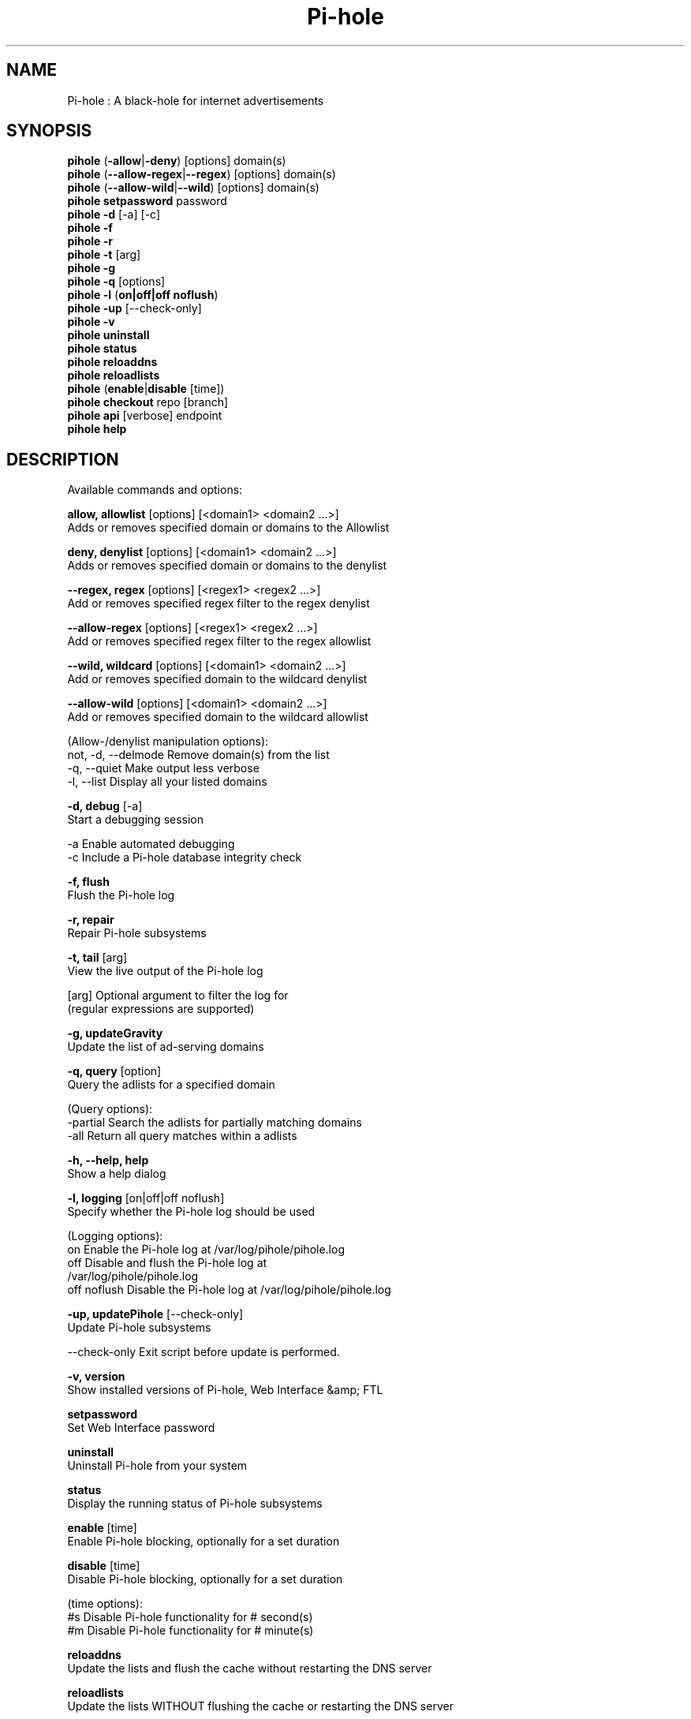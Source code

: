 .TH "Pi-hole" "8" "Pi-hole" "Pi-hole" "April 2020"
.SH "NAME"

Pi-hole : A black-hole for internet advertisements
.br
.SH "SYNOPSIS"

\fBpihole\fR (\fB-allow\fR|\fB-deny\fR) [options] domain(s)
.br
\fBpihole\fR (\fB--allow-regex\fR|\fB--regex\fR) [options] domain(s)
.br
\fBpihole\fR (\fB--allow-wild\fR|\fB--wild\fR) [options] domain(s)
.br
\fBpihole setpassword\fR password
.br
\fBpihole\fR \fB-d\fR [-a] [-c]
.br
\fBpihole -f
.br
pihole -r
.br
\fBpihole\fR \fB-t\fR [arg]
.br
\fBpihole -g\fR
.br
\fBpihole\fR \fB-q\fR [options]
.br
\fBpihole\fR \fB-l\fR (\fBon|off|off noflush\fR)
.br
\fBpihole -up \fR[--check-only]
.br
\fBpihole -v\fR
.br
\fBpihole uninstall\fR
.br
\fBpihole status\fR
.br
\fBpihole reloaddns\fR
.br
\fBpihole reloadlists\fR
.br
\fBpihole\fR (\fBenable\fR|\fBdisable\fR [time])
.br
\fBpihole\fR \fBcheckout\fR repo [branch]
.br
\fBpihole\fR \fBapi\fR [verbose] endpoint
.br
\fBpihole\fR \fBhelp\fR
.br
.SH "DESCRIPTION"

Available commands and options:
.br

\fBallow, allowlist\fR [options] [<domain1> <domain2 ...>]
.br
    Adds or removes specified domain or domains to the Allowlist
.br

\fBdeny, denylist\fR [options] [<domain1> <domain2 ...>]
.br
    Adds or removes specified domain or domains to the denylist
.br

\fB--regex, regex\fR [options] [<regex1> <regex2 ...>]
.br
    Add or removes specified regex filter to the regex denylist
.br

\fB--allow-regex\fR [options] [<regex1> <regex2 ...>]
.br
    Add or removes specified regex filter to the regex allowlist
.br

\fB--wild, wildcard\fR [options] [<domain1> <domain2 ...>]
.br
    Add or removes specified domain to the wildcard denylist
.br

\fB--allow-wild\fR [options] [<domain1> <domain2 ...>]
.br
    Add or removes specified domain to the wildcard allowlist
.br

    (Allow-/denylist manipulation options):
.br
      not, -d, --delmode  Remove domain(s) from the list
.br
      -q, --quiet         Make output less verbose
.br
      -l, --list          Display all your listed domains
.br

\fB-d, debug\fR [-a]
.br
    Start a debugging session
.br

      -a                Enable automated debugging
      -c                Include a Pi-hole database integrity check
.br

\fB-f, flush\fR
.br
    Flush the Pi-hole log
.br

\fB-r, repair\fR
.br
    Repair Pi-hole subsystems
.br

\fB-t, tail\fR [arg]
.br
    View the live output of the Pi-hole log
.br

      [arg]             Optional argument to filter the log for
                        (regular expressions are supported)
.br

\fB-g, updateGravity\fR
.br
    Update the list of ad-serving domains
.br

\fB-q, query\fR [option]
.br
    Query the adlists for a specified domain
.br

    (Query options):
.br
      -partial          Search the adlists for partially matching domains
.br
      -all              Return all query matches within a adlists
.br

\fB-h, --help, help\fR
.br
    Show a help dialog
.br

\fB-l, logging\fR [on|off|off noflush]
.br
    Specify whether the Pi-hole log should be used
.br

    (Logging options):
.br
      on                Enable the Pi-hole log at /var/log/pihole/pihole.log
.br
      off               Disable and flush the Pi-hole log at
                        /var/log/pihole/pihole.log
.br
      off noflush       Disable the Pi-hole log at /var/log/pihole/pihole.log
.br

\fB-up, updatePihole\fR [--check-only]
.br
    Update Pi-hole subsystems
.br

      --check-only      Exit script before update is performed.
.br

\fB-v, version\fR
.br
    Show installed versions of Pi-hole, Web Interface &amp; FTL
.br

\fBsetpassword\fR
.br
    Set Web Interface password
.br

\fBuninstall\fR
.br
    Uninstall Pi-hole from your system
.br

\fBstatus\fR
.br
    Display the running status of Pi-hole subsystems
.br

\fBenable\fR [time]
.br
    Enable Pi-hole blocking, optionally for a set duration
.br

\fBdisable\fR [time]
.br
    Disable Pi-hole blocking, optionally for a set duration
.br

    (time options):
.br
      #s                Disable Pi-hole functionality for # second(s)
.br
      #m                Disable Pi-hole functionality for # minute(s)
.br

\fBreloaddns\fR
.br
    Update the lists and flush the cache without restarting the DNS server
.br

\fBreloadlists\fR
.br
    Update the lists WITHOUT flushing the cache or restarting the DNS server
.br

\fBcheckout\fR [repo] [branch]
.br
    Switch Pi-hole subsystems to a different GitHub branch
.br

    (repo options):
.br
      core              Change the branch of Pi-hole's core subsystem
.br
      web               Change the branch of Admin Console subsystem
.br
      ftl               Change the branch of Pi-hole's FTL subsystem
.br
    (branch options):
.br
      master            Update subsystems to the latest stable release
.br
      dev               Update subsystems to the latest development
                        release
.br
      branchname        Update subsystems to the specified branchname
.br

\fBapi\fR [verbose] endpoint
.br
    Query the Pi-hole API at <endpoint>
.br

      verbose           Show authentication and status messages
.br

.SH "EXAMPLE"

Some usage examples
.br

Allow-/denylist manipulation
.br

\fBpihole allow iloveads.example.com\fR
.br
    Allow "iloveads.example.com"
.br

\fBpihole deny remove noads.example.com\fR
.br
    Removes "noads.example.com" from denylist
.br

\fBpihole --wild example.com\fR
.br
    Adds example.com as a wildcard - would block all subdomains of
    example.com, including example.com itself.
.br

\fBpihole --regex "ad.*\\.example\\.com$"\fR
.br
    Adds "ad.*\\.example\\.com$" to the regex denylist.
    Would block all subdomains of example.com which start with "ad"
.br

Changing the Web Interface password
.br

\fBpihole setpassword ExamplePassword\fR
.br
    Change the password to "ExamplePassword"
.br

Updating lists from internet sources
.br

\fBpihole -g\fR
.br
    Update the list of ad-serving domains
.br

Displaying version information
.br

\fBpihole -v\fR
.br
    Display the current version of Pi-hole
.br

Temporarily disabling Pi-hole
.br

\fBpihole disable 5m\fR
.br
    Disable Pi-hole functionality for five minutes
.br

Switching Pi-hole subsystem branches
.br

\fBpihole checkout master\fR
.br
    Switch to master branch
.br

\fBpihole checkout core dev\fR
.br
    Switch to core development branch
.br

\fBpihole networkflush\fR
.br
    Flush information stored in Pi-hole's network table
    Add '--arp' to additionally flush the ARP table
.br

\fBpihole api stats/summary\fR
.br
    Queries FTL for the stats/summary endpoint
.br

\fBpihole api verbose stats/summary\fR
.br
    Same as above, but shows authentication and status messages
.br

.SH "COLOPHON"

Get sucked into the latest news and community activity by entering Pi-hole's orbit. Information about Pi-hole, and the latest version of the software can be found at https://pi-hole.net.
.br
